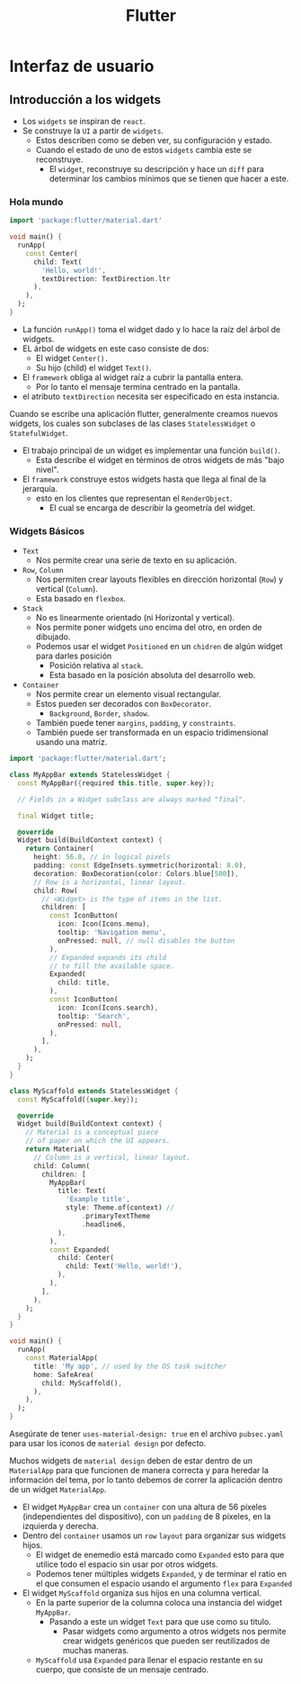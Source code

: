 #+TITLE: Flutter

* Interfaz de usuario
** Introducción a los widgets
- Los =widgets= se inspiran de =react=.
- Se construye la =UI= a partir de =widgets=.
  - Estos describen como se deben ver, su configuración y estado.
  - Cuando el estado de uno de estos =widgets= cambia este se reconstruye.
    - El =widget=, reconstruye su descripción y hace un =diff= para determinar los cambios minimos que se tienen que hacer a este.

*** Hola mundo

#+begin_src dart
import 'package:flutter/material.dart'

void main() {
  runApp(
    const Center(
      child: Text(
        'Hello, world!',
        textDirection: TextDirection.ltr
      ),
    ),
  );
}
#+end_src

- La función =runApp()= toma el widget dado y lo hace la raíz del árbol de widgets.
- EL árbol de widgets en este caso consiste de dos:
  - El widget =Center().=
  - Su hijo (child) el widget =Text()=.
- El =framework= obliga al widget raíz a cubrir la pantalla entera.
  - Por lo tanto el mensaje termina centrado en la pantalla.
- el atributo =textDirection= necesita ser especificado en esta instancia.

Cuando se escribe una aplicación flutter, generalmente creamos nuevos widgets, los cuales
son subclases de las clases =StatelessWidget= o =StatefulWidget=.

- El trabajo principal de un widget es implementar una función =build()=.
  - Esta describe el widget en términos de otros widgets de más "bajo nivel".
- El =framework= construye estos widgets hasta que llega al final de la jerarquía.
  - esto en los clientes que representan el =RenderObject=.
    - El cual se encarga de describir la geometría del widget.

*** Widgets Básicos
- =Text=
  - Nos permite crear una serie de texto en su aplicación.
- =Row=, =Column=
  - Nos permiten crear layouts flexibles en dirección horizontal (=Row=) y vertical (=Column=).
  - Esta basado en =flexbox=.
- =Stack=
  - No es linearmente orientado (ni Horizontal y vertical).
  - Nos permite poner widgets uno encima del otro, en orden de dibujado.
  - Podemos usar el widget =Positioned= en un =chidren= de algún widget para darles posición
    - Posición relativa al =stack=.
    - Esta basado en la posición absoluta del desarrollo web.
- =Container=
  - Nos permite crear un elemento visual rectangular.
  - Estos pueden ser decorados con =BoxDecorator=.
    - =Background=, =Border=, =shadow=.
  - También puede tener =margins=, =padding=, y =constraints=.
  - También puede ser transformada en un espacio tridimensional usando una matriz.

#+begin_src dart
import 'package:flutter/material.dart';

class MyAppBar extends StatelessWidget {
  const MyAppBar({required this.title, super.key});

  // Fields in a Widget subclass are always marked "final".

  final Widget title;

  @override
  Widget build(BuildContext context) {
    return Container(
      height: 56.0, // in logical pixels
      padding: const EdgeInsets.symmetric(horizontal: 8.0),
      decoration: BoxDecoration(color: Colors.blue[500]),
      // Row is a horizontal, linear layout.
      child: Row(
        // <Widget> is the type of items in the list.
        children: [
          const IconButton(
            icon: Icon(Icons.menu),
            tooltip: 'Navigation menu',
            onPressed: null, // null disables the button
          ),
          // Expanded expands its child
          // to fill the available space.
          Expanded(
            child: title,
          ),
          const IconButton(
            icon: Icon(Icons.search),
            tooltip: 'Search',
            onPressed: null,
          ),
        ],
      ),
    );
  }
}

class MyScaffold extends StatelessWidget {
  const MyScaffold({super.key});

  @override
  Widget build(BuildContext context) {
    // Material is a conceptual piece
    // of paper on which the UI appears.
    return Material(
      // Column is a vertical, linear layout.
      child: Column(
        children: [
          MyAppBar(
            title: Text(
              'Example title',
              style: Theme.of(context) //
                  .primaryTextTheme
                  .headline6,
            ),
          ),
          const Expanded(
            child: Center(
              child: Text('Hello, world!'),
            ),
          ),
        ],
      ),
    );
  }
}

void main() {
  runApp(
    const MaterialApp(
      title: 'My app', // used by the OS task switcher
      home: SafeArea(
        child: MyScaffold(),
      ),
    ),
  );
}
#+end_src

Asegúrate de tener =uses-material-design: true= en el archivo =pubsec.yaml= para usar los iconos de =material design= por defecto.


Muchos widgets de =material design= deben de estar dentro de un =MaterialApp= para que funcionen de manera correcta y
para heredar la información del tema, por lo tanto debemos de correr la aplicación dentro de un widget =MaterialApp=.

- El widget =MyAppBar= crea un =container= con una altura de 56 píxeles (independientes del dispositivo),
  con un =padding= de 8 pixeles, en la izquierda y derecha.
- Dentro del =container= usamos un =row= =layout= para organizar sus widgets hijos.
  - El widget de enemedio está marcado como =Expanded= esto para que utilice todo el espacio sin usar por otros widgets.
  - Podemos tener múltiples widgets =Expanded=, y de terminar el ratio en el que consumen el espacio usando el argumento =flex=
    para =Expanded=
- El widget =MyScaffold= organiza sus hijos en una columna vertical.
  - En la parte superior de la columna coloca una instancia del widget =MyAppBar=.
    - Pasando a este un widget =Text= para que use como su titulo.
      - Pasar widgets como argumento a otros widgets nos permite crear widgets genéricos que pueden ser
        reutilizados de muchas maneras.
  - =MyScaffold= usa =Expanded= para llenar el espacio restante en su cuerpo, que consiste de un mensaje centrado.
